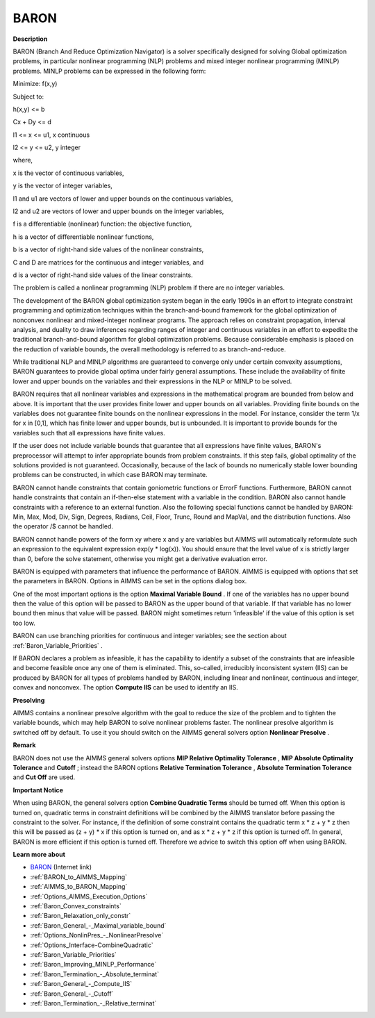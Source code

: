 BARON
========

**Description** 

BARON (Branch And Reduce Optimization Navigator) is a solver specifically designed for solving Global optimization problems, in particular nonlinear programming (NLP) problems and mixed integer nonlinear programming (MINLP) problems. MINLP problems can be expressed in the following form:



Minimize: f(x,y)

Subject to:

h(x,y) <= b

Cx + Dy <= d

l1 <= x <= u1, x continuous

l2 <= y <= u2, y integer



where,

x is the vector of continuous variables,

y is the vector of integer variables,

l1 and u1 are vectors of lower and upper bounds on the continuous variables,

l2 and u2 are vectors of lower and upper bounds on the integer variables,

f is a differentiable (nonlinear) function: the objective function,

h is a vector of differentiable nonlinear functions,

b is a vector of right-hand side values of the nonlinear constraints,

C and D are matrices for the continuous and integer variables, and

d is a vector of right-hand side values of the linear constraints.



The problem is called a nonlinear programming (NLP) problem if there are no integer variables.



The development of the BARON global optimization system began in the early 1990s in an effort to integrate constraint programming and optimization techniques within the branch-and-bound framework for the global optimization of nonconvex nonlinear and mixed-integer nonlinear programs. The approach relies on constraint propagation, interval analysis, and duality to draw inferences regarding ranges of integer and continuous variables in an effort to expedite the traditional branch-and-bound algorithm for global optimization problems. Because considerable emphasis is placed on the reduction of variable bounds, the overall methodology is referred to as branch-and-reduce.



While traditional NLP and MINLP algorithms are guaranteed to converge only under certain convexity assumptions, BARON guarantees to provide global optima under fairly general assumptions. These include the availability of finite lower and upper bounds on the variables and their expressions in the NLP or MINLP to be solved.



BARON requires that all nonlinear variables and expressions in the mathematical program are bounded from below and above. It is important that the user provides finite lower and upper bounds on all variables. Providing finite bounds on the variables does not guarantee finite bounds on the nonlinear expressions in the model. For instance, consider the term 1/x for x in [0,1], which has finite lower and upper bounds, but is unbounded. It is important to provide bounds for the variables such that all expressions have finite values.



If the user does not include variable bounds that guarantee that all expressions have finite values, BARON's preprocessor will attempt to infer appropriate bounds from problem constraints. If this step fails, global optimality of the solutions provided is not guaranteed. Occasionally, because of the lack of bounds no numerically stable lower bounding problems can be constructed, in which case BARON may terminate.



BARON cannot handle constraints that contain goniometric functions or ErrorF functions. Furthermore, BARON cannot handle constraints that contain an if-then-else statement with a variable in the condition. BARON also cannot handle constraints with a reference to an external function. Also the following special functions cannot be handled by BARON: Min, Max, Mod, Div, Sign, Degrees, Radians, Ceil, Floor, Trunc, Round and MapVal, and the distribution functions. Also the operator /$ cannot be handled.



BARON cannot handle powers of the form xy where x and y are variables but AIMMS will automatically reformulate such an expression to the equivalent expression exp(y * log(x)). You should ensure that the level value of x is strictly larger than 0, before the solve statement, otherwise you might get a derivative evaluation error.



BARON is equipped with parameters that influence the performance of BARON. AIMMS is equipped with options that set the parameters in BARON. Options in AIMMS can be set in the options dialog box.



One of the most important options is the option **Maximal Variable Bound** . If one of the variables has no upper bound then the value of this option will be passed to BARON as the upper bound of that variable. If that variable has no lower bound then minus that value will be passed. BARON might sometimes return 'infeasible' if the value of this option is set too low.



BARON can use branching priorities for continuous and integer variables; see the section about :ref:`Baron_Variable_Priorities` .



If BARON declares a problem as infeasible, it has the capability to identify a subset of the constraints that are infeasible and become feasible once any one of them is eliminated. This, so-called, irreducibly inconsistent system (IIS) can be produced by BARON for all types of problems handled by BARON, including linear and nonlinear, continuous and integer, convex and nonconvex. The option **Compute IIS**  can be used to identify an IIS.



**Presolving** 

AIMMS contains a nonlinear presolve algorithm with the goal to reduce the size of the problem and to tighten the variable bounds, which may help BARON to solve nonlinear problems faster. The nonlinear presolve algorithm is switched off by default. To use it you should switch on the AIMMS general solvers option **Nonlinear Presolve** .



**Remark** 

BARON does not use the AIMMS general solvers options **MIP Relative Optimality Tolerance** , **MIP Absolute Optimality Tolerance**  and **Cutoff** ; instead the BARON options **Relative Termination Tolerance** , **Absolute Termination Tolerance**  and **Cut Off**  are used.



**Important Notice** 

When using BARON, the general solvers option **Combine Quadratic Terms**  should be turned off. When this option is turned on, quadratic terms in constraint definitions will be combined by the AIMMS translator before passing the constraint to the solver. For instance, if the definition of some constraint contains the quadratic term x * z + y * z then this will be passed as (z + y) * x if this option is turned on, and as x * z + y * z if this option is turned off. In general, BARON is more efficient if this option is turned off. Therefore we advice to switch this option off when using BARON.



**Learn more about** 

*	`BARON <https://minlp.com>`_ (Internet link)
*	:ref:`BARON_to_AIMMS_Mapping`  
*	:ref:`AIMMS_to_BARON_Mapping`  
*	:ref:`Options_AIMMS_Execution_Options`  
*	:ref:`Baron_Convex_constraints` 
*	:ref:`Baron_Relaxation_only_constr` 
*	:ref:`Baron_General_-_Maximal_variable_bound` 
*	:ref:`Options_NonlinPres_-_NonlinearPresolve` 
*	:ref:`Options_Interface-CombineQuadratic`  
*	:ref:`Baron_Variable_Priorities` 
*	:ref:`Baron_Improving_MINLP_Performance` 
*	:ref:`Baron_Termination_-_Absolute_terminat` 
*	:ref:`Baron_General_-_Compute_IIS` 
*	:ref:`Baron_General_-_Cutoff` 
*	:ref:`Baron_Termination_-_Relative_terminat` 






